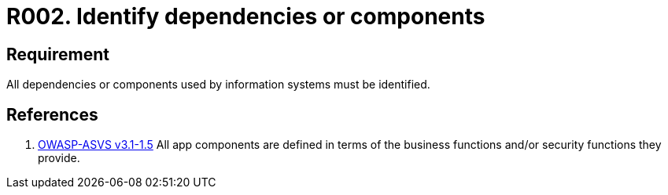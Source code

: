 :slug: rules/002/
:category: assets
:description: This document contains the details of the security requirements related to the definition and management of information assets in the organization. This requirement establishes the importance of identifying all system dependencies and components used in information systems.
:keywords: Requirement, Security, Dependencies, Components, Identification, System
:rules: yes
:extended: yes

= R002. Identify dependencies or components

== Requirement

All dependencies or components
used by information systems must be identified.

== References

. [[r1]] link:https://www.owasp.org/index.php/ASVS_V1_Architecture[+OWASP-ASVS v3.1-1.5+]
All app components are defined in terms of the business functions
and/or security functions they provide.
